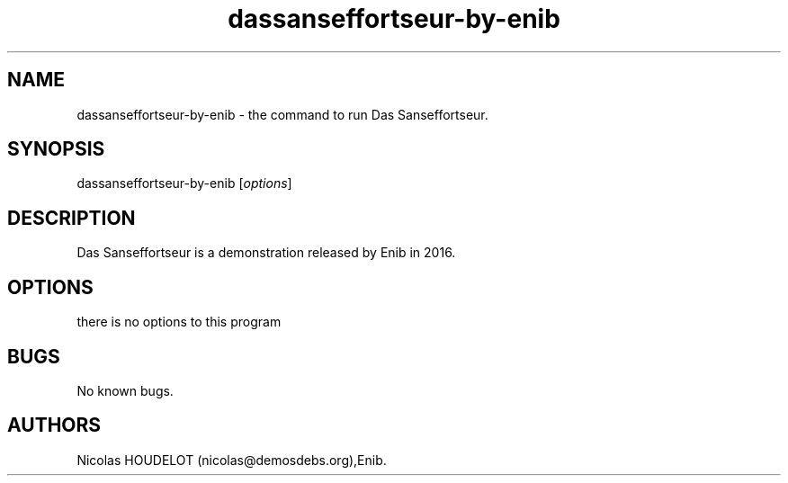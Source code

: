 .\" Automatically generated by Pandoc 2.9.2.1
.\"
.TH "dassanseffortseur-by-enib" "6" "2020-09-07" "Das Sanseffortseur User Manuals" ""
.hy
.SH NAME
.PP
dassanseffortseur-by-enib - the command to run Das Sanseffortseur.
.SH SYNOPSIS
.PP
dassanseffortseur-by-enib [\f[I]options\f[R]]
.SH DESCRIPTION
.PP
Das Sanseffortseur is a demonstration released by Enib in 2016.
.SH OPTIONS
.PP
there is no options to this program
.SH BUGS
.PP
No known bugs.
.SH AUTHORS
Nicolas HOUDELOT (nicolas\[at]demosdebs.org),Enib.
